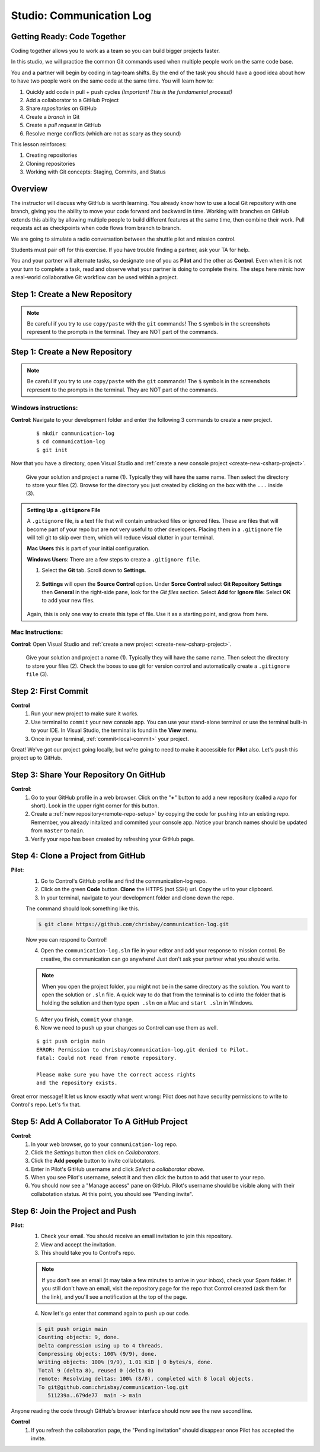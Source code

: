 Studio: Communication Log
==========================

Getting Ready: Code Together
----------------------------

Coding together allows you to work as a team so you can build bigger projects
faster.

In this studio, we will practice the common Git commands used when
multiple people work on the same code base.

You and a partner will begin by coding in tag-team shifts. By the end of the
task you should have a good idea about how to have two people work on the same
code at the same time. You will learn how to:

#. Quickly add code in pull + push cycles *(Important! This is the fundamental
   process!)*
#. Add a collaborator to a GitHub Project
#. Share *repositories* on GitHub
#. Create a *branch* in Git
#. Create a *pull request* in GitHub
#. Resolve merge conflicts (which are not as scary as they sound)

This lesson reinforces:

#. Creating repositories
#. Cloning repositories
#. Working with Git concepts: Staging, Commits, and Status


Overview
--------

The instructor will discuss why GitHub is worth learning. You already know how to use a 
local Git repository with one branch, giving you the ability to move your code forward and 
backward in time. Working with branches on GitHub extends this ability by allowing multiple 
people to build different features at the same time, then combine their work. Pull requests 
act as checkpoints when code flows from branch to branch.

We are going to simulate a radio conversation between the shuttle pilot and
mission control.

Students must pair off for this exercise. If you have trouble finding a partner, ask your 
TA for help.

You and your partner will alternate tasks, so designate one of you as **Pilot**
and the other as **Control**. Even when it is not your turn to complete a task,
read and observe what your partner is doing to complete theirs. The steps here
mimic how a real-world collaborative Git workflow can be used within a project.

.. _create-new-git-repo:

Step 1: Create a New Repository
-------------------------------

.. admonition:: Note

   Be careful if you try to use ``copy/paste`` with the ``git`` commands! The
   ``$`` symbols in the screenshots represent to the prompts in the terminal.
   They are NOT part of the commands.

Step 1: Create a New Repository
-------------------------------

.. admonition:: Note

   Be careful if you try to use ``copy/paste`` with the ``git`` commands! The
   ``$`` symbols in the screenshots represent to the prompts in the terminal.
   They are NOT part of the commands.

Windows instructions:
^^^^^^^^^^^^^^^^^^^^^

**Control**: Navigate to your development folder and enter the following 3 commands to create a new project.
   
   ::

      $ mkdir communication-log
      $ cd communication-log
      $ git init

Now that you have a directory, open Visual Studio and :ref:`create a new console project <create-new-csharp-project>`.  

.. figure:: figures/studio/config-win-project.png
   :alt: Name your solution and select location for your files.
   
   Give your solution and project a name (1).  Typically they will have the same name.  
   Then select the directory to store your files (2).  
   Browse for the directory you just created by clicking on the box with the ``...`` inside (3).  
   
.. admonition:: Setting Up a ``.gitignore`` File

   A ``.gitignore`` file, is a text file that will contain untracked files or ignored files.
   These are files that will become part of your repo but are not very useful to other developers.
   Placing them in a ``.gitignore`` file will tell git to skip over them, which will reduce visual clutter in your terminal.

   **Mac Users** this is part of your initial configuration.

   **Windows Users**: There are a few steps to create a ``.gitignore file``.

   #. Select the **Git** tab.  Scroll down to **Settings**.

      .. figure:: figures/studio/git-settings-tab.png
         :scale: 60%
         :alt: Select the Settings for Git in Visual Studio

   #. **Settings** will open the **Source Control** option.
      Under **Sorce Control** select **Git Repository Settings** then **General**
      in the right-side pane, look for the *Git files* section.
      Select **Add** for **Ignore file:**
      Select **OK** to add your new files.

      .. figure:: figures/studio/win-ignore-files.png
         :scale: 60%
         :alt: View of the General Git Repository Settins.


   Again, this is only one way to create this type of file.  
   Use it as a starting point, and grow from here.


Mac Instructions:
^^^^^^^^^^^^^^^^^

**Control**: Open Visual Studio and :ref:`create a new project <create-new-csharp-project>`.  

.. figure:: figures/studio/nameAndLocation.png
   :width: 75%
   :alt: Name your solution and select location for your files.

   Give your solution and project a name (1).  Typically they will have the same name.  Then 
   select the directory to store your files (2). Check the boxes to use git for version control 
   and automatically create a ``.gitignore file`` (3).
Step 2: First Commit
--------------------

**Control**
   #. Run your new project to make sure it works.
   #. Use terminal to ``commit`` your new console app. 
      You can use your stand-alone terminal or use the terminal built-in to your IDE.
      In Visual Studio, the terminal is found in the **View** menu.
   #. Once in your terminal, :ref:`commit<local-commit>` your project.

Great! We've got our project going locally, but we're going to need to make it
accessible for **Pilot** also. Let's ``push`` this project up to GitHub.

Step 3: Share Your Repository On GitHub
---------------------------------------

**Control**: 
   #. Go to your GitHub profile in a web browser. 
      Click on the "**+**" button to add a new repository (called a *repo* for short). Look in the upper right corner for this button.
   #. Create a :ref:`new repository<remote-repo-setup>` by copying the code for pushing into an existing repo. 
      Remember, you already initalized and commited your console app.  
      Notice your branch names should be updated from ``master`` to ``main``.
   #. Verify your repo has been created by refreshing your GitHub page.


.. _clone-from-git:

Step 4: Clone a Project from GitHub
-----------------------------------

**Pilot**: 
   1. Go to Control's GitHub profile and find the communication-log repo.
   2. Click on the green **Code** button. **Clone** the HTTPS (not SSH) url. Copy the url to your clipboard.  
   3. In your terminal, navigate to your development folder and clone down the repo.
      
   The command should look something like this.
   
   .. sourcecode:: bash

      $ git clone https://github.com/chrisbay/communication-log.git

   Now you can respond to Control! 

   4. Open the ``communication-log.sln`` file in your editor and add your response to mission control. Be creative, the communication can go anywhere! Just don't ask your partner what you should write. 
  

   .. admonition:: Note

      When you open the project folder, you might not be in the same directory as the solution.  
      You want to open the solution or ``.sln`` file.  
      A quick way to do that from the terminal is to ``cd`` into the folder that is holding the solution 
      and then type ``open .sln`` on a Mac and ``start .sln`` in Windows.

   5. After you finish, ``commit`` your change.
   6. Now we need to ``push`` up your changes so Control can use them as well.

   ::

      $ git push origin main
      ERROR: Permission to chrisbay/communication-log.git denied to Pilot.
      fatal: Could not read from remote repository.

      Please make sure you have the correct access rights
      and the repository exists.

Great error message! It let us know exactly what went wrong: Pilot does not have security permissions to write to Control's repo. Let's fix that.

Step 5: Add A Collaborator To A GitHub Project
----------------------------------------------

**Control**: 
   #. In your web browser, go to your ``communication-log`` repo. 
   #. Click the *Settings* button then click on *Collaborators*. 
   #. Click the **Add people** button to invite collabotators. 
   #. Enter in Pilot's GitHub username and click *Select a collaborator above*.
   #. When you see Pilot's username, select it and then click the button to add that user to your repo.
   #. You should now see a "Manage access" pane on GitHub.  
      Pilot's username should be visible along with their collabotation status.  At this point, you should see "Pending invite".

Step 6: Join the Project and Push
---------------------------------

**Pilot**: 
   1. Check your email.  You should receive an email invitation to join this repository.
   2. View and accept the invitation.
   3. This should take you to Control's repo.

   .. note::

      If you don't see an email (it may take a few minutes to arrive in your inbox),
      check your Spam folder. If you still don't have an email, visit the
      repository page for the repo that Control created (ask them for the link), and
      you'll see a notification at the top of the page.

   4. Now let's go enter that command again to ``push`` up our code.

   .. sourcecode:: bash

      $ git push origin main
      Counting objects: 9, done.
      Delta compression using up to 4 threads.
      Compressing objects: 100% (9/9), done.
      Writing objects: 100% (9/9), 1.01 KiB | 0 bytes/s, done.
      Total 9 (delta 8), reused 0 (delta 0)
      remote: Resolving deltas: 100% (8/8), completed with 8 local objects.
      To git@github.com:chrisbay/communication-log.git
         511239a..679de77  main -> main

Anyone reading the code through GitHub's browser interface should now see the new second line.


**Control**
   #. If you refresh the collaboration page, the "Pending invitation" should disappear once Pilot has accepted the invite.

